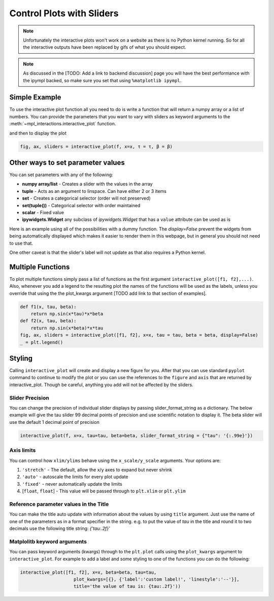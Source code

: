==========================
Control Plots with Sliders
==========================

.. note::
    Unfortunately the interactive plots won't work on a website as there is no Python kernel
    running. So for all the interactive outputs have been replaced by gifs of what you should expect.

.. note::
    As discussed in the [TODO: Add a link to backend discussion] page you will have the best
    performance with the ipympl backed, so make sure you set that using ``%matplotlib ipympl``.


.. jupyter-execute::

    %matplotlib ipympl
    import matplotlib.pyplot as plt
    import numpy as np
    import ipywidgets as widgets
    from mpl_interactions import interactive_plot, interactive_plot_factory

Simple Example
--------------

To use the interactive plot function all you need to do is write a function that will
return a numpy array or a list of numbers. You can provide the parameters that you want
to vary with sliders as keyword arguments to the :meth:`~mpl_interactions.interactive_plot` function. 

.. jupyter-execute::

    x = np.linspace(0,np.pi,100)
    tau = np.linspace(1,10, 100)
    beta = np.linspace(1,10)
    def f(x, tau, beta):
        return np.sin(x*tau)*x**beta

and then to display the plot

.. code-block:: python

    fig, ax, sliders = interactive_plot(f, x=x, τ = τ, β = β)


.. image:: interactive-plot-images/simple.gif

Other ways to set parameter values
----------------------------------

You can set parameters with any of the following:

- **numpy array/list** - Creates a slider with the values in the array
- **tuple** - Acts as an argument to linspace. Can have either 2 or 3 items
- **set** - Creates a categorical selector (order will not preserved)
- **set(tuple())** - Categorical selector with order maintained
- **scalar** - Fixed value
- **ipywidgets.Widget** any subclass of `ipywidgets.Widget` that has a ``value`` attribute can be used as is

Here is an example using all of the possibilities with a dummy function. The `display=False`
prevent the widgets from being automatically displayed which makes it easier to render them in this webpage,
but in general you should not need to use that.


One other caveat is that the slider's label will not update as that also requires a Python kernel.

.. jupyter-execute::

    def foo(x, **kwargs):
        return x
    
    a = np.linspace(0,10)
    b = (0, 10, 15)
    c = {'this', 'set will be', 'unordered'}
    d = {('this', 'set will be', 'ordered')}
    e = 0 # this will not get a slider
    f = widgets.Checkbox(value=True, description='A checkbox!!')
    display(interactive_plot(foo, x=x, a=a, b=b, c=c, d=d, e=e, f_=f, display=False)[-1])

Multiple Functions
------------------

To plot multiple functions simply pass a list of functions as the first argument ``interactive_plot([f1, f2],...)``.
Also, whenever you add a legend to the resulting plot the names of the functions will be used as the labels, unless you
override that using the the plot_kwargs argument [TODO add link to that section of examples].

.. code-block:: python

    def f1(x, tau, beta):
        return np.sin(x*tau)*x*beta
    def f2(x, tau, beta):
        return np.sin(x*beta)*x*tau
    fig, ax, sliders = interactive_plot([f1, f2], x=x, tau = tau, beta = beta, display=False)
    _ = plt.legend()

.. image:: interactive-plot-images/multiple-functions.gif

Styling
-------
Calling ``interactive_plot`` will create and display a new figure for you. After that you can
use standard ``pyplot`` command to continue to modify the plot or you can use the references to the ``figure`` and ``axis``
that are returned by interactive_plot. Though be careful, anything you add will not be affected by the sliders.



Slider Precision
^^^^^^^^^^^^^^^^

You can change the precision of individual slider displays by passing slider_format_string as a dictionary. 
The below example will give the tau slider 99 decimal points of precision and use scientific notation to display it. The
beta slider will use the default 1 decimal point of precision

.. code-block:: python

    interactive_plot(f, x=x, tau=tau, beta=beta, slider_format_string = {"tau": '{:.99e}'})

.. image:: interactive-plot-images/slider-precision.png

Axis limits
^^^^^^^^^^^
You can control how ``xlim/ylims`` behave using the ``x_scale/y_scale`` arguments.
Your options are:

1. ``'stretch'`` - The default, allow the x/y axes to expand but never shrink
2. ``'auto'`` - autoscale the limits for every plot update
3. ``'fixed'`` - never automatically update the limits
4. [``float``, ``float``] - This value will be passed through to ``plt.xlim`` or ``plt.ylim``

Reference parameter values in the Title
^^^^^^^^^^^^^^^^^^^^^^^^^^^^^^^^^^^^^^^
You can make the title auto update with information about the values by using ``title`` argument.
Just use the name of one of the parameters as in a format specifier in the string.
e.g. to put the value of `tau` in the title and round it to two decimals use the following
title string: `{'tau:.2f}'`

Matplolitb keyword arguments
^^^^^^^^^^^^^^^^^^^^^^^^^^^^

You can pass keyword arguments (kwargs) through to the ``plt.plot`` calls using the ``plot_kwargs``
argument to ``interactive_plot``. For example to add a label and some styling to one of the functions you
can do the following:

.. code-block:: python

    interactive_plot([f1, f2], x=x, beta=beta, tau=tau, 
                        plot_kwargs=[{}, {'label':'custom label!', 'linestyle':'--'}],
                        title='the value of tau is: {tau:.2f}'))

.. image:: interactive-plot-images/styling.gif
